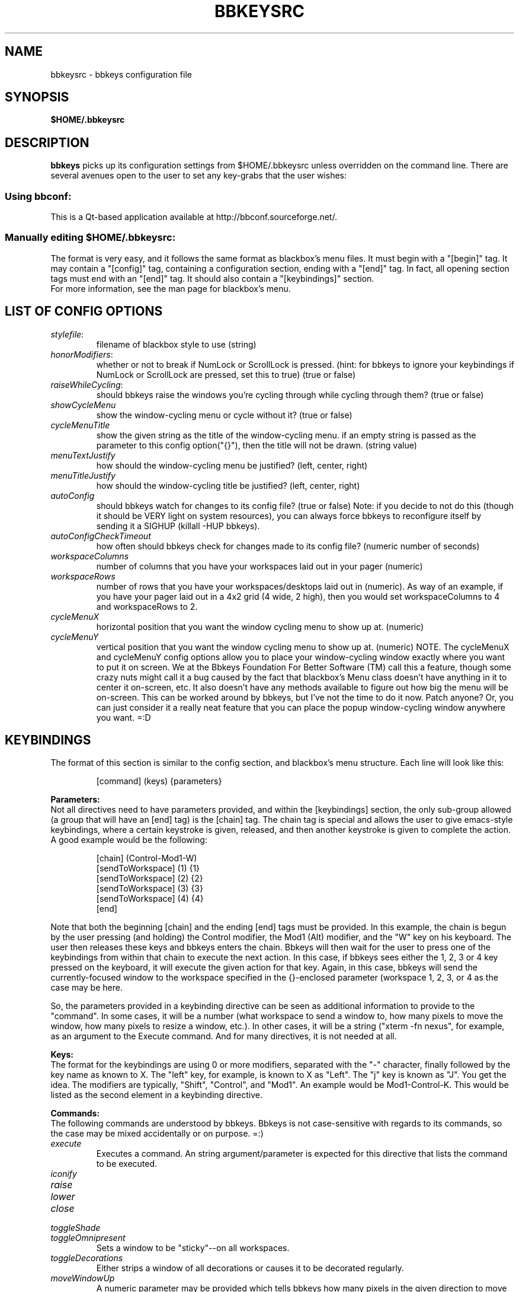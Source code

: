 .\" 
.\" $Id: bbkeysrc.5,v 1.10 2004/09/16 00:44:55 vanrijn Exp $
.\" 
.TH "BBKEYSRC" "5" "August 27, 2004" "vanRijn" "bbkeysrc"
.SH "NAME"
bbkeysrc \- bbkeys configuration file

.SH "SYNOPSIS"
.B $HOME/.bbkeysrc

.SH "DESCRIPTION"
\fBbbkeys\fR picks up its configuration settings from $HOME/.bbkeysrc unless overridden on the command line.
There are several avenues open to the user to set any key\-grabs that the user wishes:

.SS "Using \fIbbconf\fR:"
This is a Qt\-based application available at http://bbconf.sourceforge.net/.

.SS "Manually editing \fI$HOME/.bbkeysrc\fR:"
The format is very easy, and it follows the same format as blackbox's menu files.  It must begin with a "[begin]" tag.  It may contain a "[config]" tag, containing a configuration section, ending with a "[end]" tag.  In fact, all opening section tags must end with an "[end]" tag.  It should also contain a "[keybindings]" section. 
.br 
.br 
For more information, see the man page for blackbox's menu.

.SH "LIST OF CONFIG OPTIONS"
.TP 
\fIstylefile\fR: 
filename of blackbox style to use (string)

.TP 
\fIhonorModifiers\fR: 
whether or not to break if NumLock or ScrollLock is pressed.  (hint: for bbkeys to ignore your keybindings if NumLock or ScrollLock are pressed, set this to true) (true or false)

.TP 
\fIraiseWhileCycling\fR:
should bbkeys raise the windows you're cycling through while cycling through them? (true or false)

.TP 
\fIshowCycleMenu\fR
show the window\-cycling menu or cycle without it? (true or false)

.TP 
\fIcycleMenuTitle\fR
show the given string as the title of the window\-cycling menu.  if an empty string is passed as the parameter to this config option("{}"), then the title will not be drawn. (string value)

.TP 
\fImenuTextJustify\fR
how should the window\-cycling menu be justified? (left, center, right)

.TP 
\fImenuTitleJustify\fR
how should the window\-cycling title be justified? (left, center, right)

.TP 
\fIautoConfig\fR
should bbkeys watch for changes to its config file?  
(true or false) Note: if you decide to not do this (though it should be VERY light on system resources), you can always force bbkeys to reconfigure itself by sending it a SIGHUP (killall \-HUP bbkeys).

.TP 
\fIautoConfigCheckTimeout\fR
how often should bbkeys check for changes made to its 
config file?  (numeric number of seconds)

.TP 
\fIworkspaceColumns\fR
number of columns that you have your workspaces laid 
out in your pager (numeric)

.TP 
\fIworkspaceRows\fR
number of rows that you have your workspaces/desktops laid out in (numeric).  As way of an example, if you have your pager laid out in a 4x2 grid (4 wide, 2 high), then you would set workspaceColumns to 4 and workspaceRows to 2.

.TP 
\fIcycleMenuX\fR
horizontal position that you want the window cycling menu to show up at. (numeric)

.TP 
\fIcycleMenuY\fR
vertical position that you want the window cycling menu to show up at. (numeric)  NOTE.  The cycleMenuX and cycleMenuY config options allow you to place your window\-cycling window exactly where you want to put it on screen.  We at the Bbkeys Foundation For Better Software (TM) call this a feature, though some crazy nuts might call it a bug caused by the fact that blackbox's Menu class doesn't have anything in it to center it on\-screen, etc.  It also doesn't have any methods available to figure out how big the menu will be on\-screen.  This can be worked around by bbkeys, but I've not the time to do it now.  Patch anyone?  Or, you can just consider it a really neat feature that you can place the popup window\-cycling window anywhere you want.  =:D
.SH "KEYBINDINGS"
.LP 
The format of this section is similar to the config section, and blackbox's menu structure.  Each line will look like this:
.IP 
[command] (keys) {parameters}

.LP 
\fBParameters:\fR
.br 
Not all directives need to have parameters provided, and within the [keybindings] section, the only sub\-group allowed (a group that will have an [end] tag) is the [chain] tag.  The chain tag is special and allows the user to give emacs\-style keybindings, where a certain keystroke is given, released, and then another keystroke is given to complete the action.  A good example would be the following:

.LP 
.IP 
    [chain] (Control\-Mod1\-W)
      [sendToWorkspace] (1) {1}
      [sendToWorkspace] (2) {2}
      [sendToWorkspace] (3) {3}
      [sendToWorkspace] (4) {4}
    [end]

.LP 
Note that both the beginning [chain] and the ending [end] tags must be provided.  In this example, the chain is begun by the user pressing (and holding) the Control modifier, the Mod1 (Alt) modifier, and the "W" key on his keyboard.  The user then releases these keys and bbkeys enters the chain.  Bbkeys will then wait for the user to press one of the keybindings from within that chain to execute the next action.  In this case, if bbkeys sees either the 1, 2, 3 or 4 key pressed on the keyboard, it will execute the given action for that key.  Again, in this case, bbkeys will send the currently\-focused window to the workspace specified in the {}\-enclosed parameter (workspace 1, 2, 3, or 4 as the case may be here.

.LP 
So, the parameters provided in a keybinding directive can be seen as additional information to provide to the "command".  In some cases, it will be a number (what workspace to send a window to, how many pixels to move the window, how many pixels to resize a window, etc.).  In other cases, it will be a string ("xterm \-fn nexus", for example, as an argument to the Execute command.  And for many directives, it is not needed at all.


.LP 
\fBKeys:\fR
.br 
The format for the keybindings are using 0 or more modifiers, separated with the "\-" character, finally followed by the key name as known to X.  The "left" key, for example, is known to X as "Left".  The "j" key is known as "J".  You get the idea.  The modifiers are typically, "Shift", "Control", and "Mod1".  An example would be Mod1\-Control\-K.  This would be listed as the second element in a keybinding directive.

.LP 
\fBCommands:\fR
.br 
The following commands are understood by bbkeys.  Bbkeys is not case\-sensitive with regards to its commands, so the case may be mixed accidentally or on purpose.  =:)


.TP 
\fIexecute\fR
Executes a command.  An string argument/parameter is expected for this directive that lists the command to be executed.

.TP 
\fIiconify\fR

.TP 
\fIraise\fR

.TP 
\fIlower\fR

.TP 
\fIclose\fR

.TP 
\fItoggleShade\fR

.TP 
\fItoggleOmnipresent\fR
Sets a window to be "sticky"\-\-on all workspaces.

.TP 
\fItoggleDecorations\fR
Either strips a window of all decorations or causes it to be decorated regularly.

.TP 
\fImoveWindowUp\fR
A numeric parameter may be provided which tells bbkeys how many pixels in the given direction to move the currently\-selected window.

.TP 
\fImoveWindowDown\fR
A numeric parameter may be provided which tells bbkeys how many pixels in the given direction to move the currently\-selected window.

.TP 
\fImoveWindowLeft\fR
A numeric parameter may be provided which tells bbkeys how many pixels in the given direction to move the currently\-selected window.

.TP 
\fImoveWindowRight\fR
A numeric parameter may be provided which tells bbkeys how many pixels in the given direction to move the currently\-selected window.

.TP 
\fIresizeWindowWidth\fR
A numeric parameter may be provided which tells bbkeys how many pixels in the given direction to resize the currently\-selected window.  This may be a positive or negative number, allowing bbkeys to grow or shrink the window.

.TP 
\fIresizeWindowHeight\fR
A numeric parameter may be provided which tells bbkeys how many pixels in the given direction to resize the currently\-selected window.  This may be a positive or negative number, allowing bbkeys to grow or shrink the window.

.TP 
\fItoggleMaximizeFull\fR

.TP 
\fItoggleMaximizeVertical\fR

.TP 
\fItoggleMaximizeHorizontal\fR

.TP 
\fIsendToWorkspace\fR
A numeric parameter must be provided which tells bbkeys which workspace (1\-based index) to send the current window to.

.TP 
\fInextWindow\fR
Used for window cycling (alt\-tabbing, most often).  Selects the next window according to the window stack.

.TP 
\fIprevWindow\fR
Used for window cycling (alt\-tabbing, most often).  Selects the previous window according to the window stack.

.TP 
\fInextWindowOnAllWorkspaces\fR

.TP 
\fIprevWindowOnAllWorkspaces\fR

.TP 
\fInextWindowOnAllScreens\fR

.TP 
\fIprevWindowOnAllScreens\fR

.TP 
\fInextWindowOfClass\fR

.TP 
\fIprevWindowOfClass\fR

.TP 
\fInextWindowOfClassOnAllWorkspaces\fR

.TP 
\fIprevWindowOfClassOnAllWorkspaces\fR

.TP 
\fIchangeWorkspace\fR
A numeric parameter must be given to tell bbkeys which 1\-based workspace to switch to.

.TP 
\fInextWorkspace\fR

.TP 
\fIprevWorkspace\fR

.TP 
\fIupWorkspace\fR

.TP 
\fIdownWorkspace\fR

.TP 
\fIleftWorkspace\fR

.TP 
\fIrightWorkspace\fR

.TP 
\fInextScreen\fR

.TP 
\fIprevScreen\fR

.TP 
\fIchain\fR
No parameter is needed for this directive.

.LP 

.SH "EXAMPLE"
Example config file below...
.br 

[begin] (bbkeys configuration file)

  [config]
    [option] (stylefile) {~/local/blackbox\-CVS/share/blackbox/styles/Cthulhain}
    [option] (honorModifiers) {false}
    [option] (raiseWhileCycling) {false}
    [option] (showCycleMenu)  {true}
    [option] (menuTextJustify) {right}
    [option] (autoConfig)   {true}
    [option] (autoConfigCheckTimeout) {2}
    [option] (workspaceColumns) {4}
    [option] (workspaceRows) {2}
    [option] (cycleMenuX) {20}
    [option] (cycleMenuY) {20}
  [end]

  [keybindings] (begin keybindings)
    [chain] (Control\-Mod1\-W)
      [sendToWorkspace] (1) {1}
      [sendToWorkspace] (2) {2}
      [sendToWorkspace] (3) {3}
      [sendToWorkspace] (4) {4}
      [sendToWorkspace] (5) {5}
      [sendToWorkspace] (6) {6}
      [sendToWorkspace] (7) {7}
      [sendToWorkspace] (8) {8}
    [end]
    [chain] (Mod1\-Y)
      [execute] (1) {xmms}
      [execute] (2) {aumix \-v +5}
      [execute] (3) {aumix \-v \-5}
    [end]
    [Lower]  (Mod1\-Down)
    [Raise]  (Mod1\-Up)
    [toggleShade]  (Mod1\-F9)
    [Close]  (Mod1\-F4)
    [Iconify]  (Mod1\-m)
    [toggleMaximizeFull]  (Mod1\-F12)
    [toggleMaximizeHorizontal]  (Mod1\-F11)
    [toggleMaximizeVertical]  (Mod1\-F10)
    [toggleOmnipresent]  (Mod1\-Control\-S)
    [resizeWindowWidth]  (Mod1\-Control\-Shift\-Left) {\-5}
    [resizeWindowWidth]  (Mod1\-Control\-Shift\-Right) {5}
    [resizeWindowHeight]  (Mod1\-Control\-Shift\-Up) {\-5}
    [resizeWindowHeight]  (Mod1\-Control\-Shift\-Down) {5}
    [moveWindowUp]  (Mod1\-Control\-Up) {1}
    [moveWindowDown]  (Mod1\-Control\-Down) {1}
    [moveWindowLeft]  (Mod1\-Control\-Left) {1}
    [moveWindowRight]  (Mod1\-Control\-Right) {1}
    [NextWindow]  (Mod1\-Tab)
    [NextWindowOnAllWorkspaces]  (Mod1\-Control\-Tab)
    [PrevWindow]  (Mod1\-Shift\-Tab)
    [changeWorkspace]  (Mod1\-1) {1}
    [changeWorkspace]  (Mod1\-2) {2}
    [changeWorkspace]  (Mod1\-3) {3}
    [changeWorkspace]  (Mod1\-4) {4}
    [changeWorkspace]  (Mod1\-5) {5}
    [changeWorkspace]  (Mod1\-6) {6}
    [changeWorkspace]  (Mod1\-7) {7}
    [changeWorkspace]  (Mod1\-8) {8}

    [upWorkspace] (Mod1\-Control\-K)
    [downWorkspace] (Mod1\-Control\-J)
    [leftWorkspace] (Mod1\-Control\-H)
    [rightWorkspace] (Mod1\-Control\-L)

    [showRootMenu] (Mod1\-Control\-Escape)

    [Execute]  (Mod1\-F5) {xrefresh}
    [Execute]  (Mod1\-F1) {gnome\-terminal}
    #[Execute]  (Mod4\-E) {kfmclient openProfile filemanagement}
    #[Execute]  (F20) {kfmclient openProfile filemanagement}
    [Execute]  (Mod4\-E) {nautilus /home/gideon}
    [Execute]  (F20) {nautilus /home/gideon}
  [end] (end keybindings)
[end] (end bbkeys configuration)
.SH "SEE ALSO"
.BR bbkeys(1),
.BR blackbox(1)

.SH "AUTHOR"
.nr
Jason 'vanRijn' Kasper <vR@movingparts.net> \- bbkeys
.br 
Jan Schaumann <jschauma@netmeister.org> \- this man page
